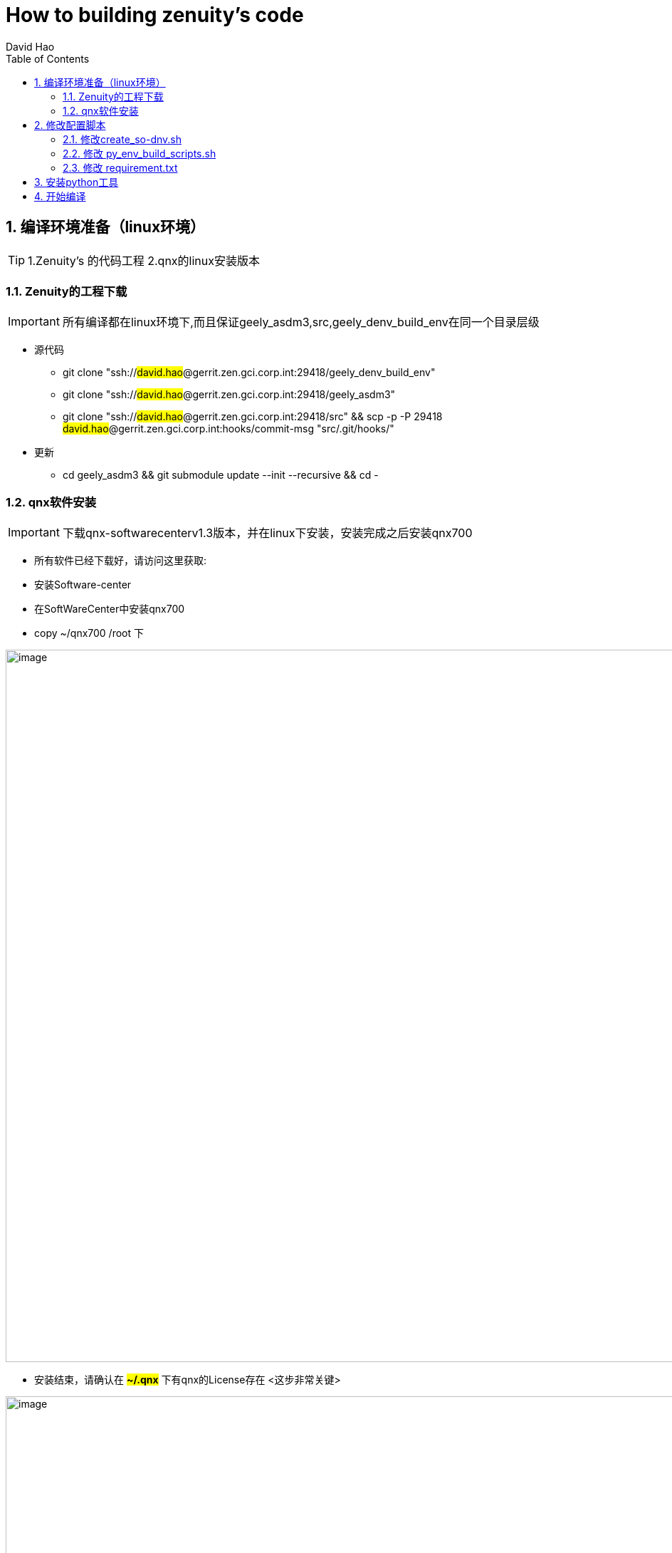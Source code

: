 = How to building zenuity's code
David Hao
:toc:
:toclevels: 4
:toc-position: left
:source-highlighter: pygments
:icons: font
:sectnums:

== 编译环境准备（linux环境）

TIP: 1.Zenuity's 的代码工程    2.qnx的linux安装版本

=== Zenuity的工程下载

IMPORTANT: 所有编译都在linux环境下,而且保证geely_asdm3,src,geely_denv_build_env在同一个目录层级

* 源代码
**  git clone "ssh://#david.hao#@gerrit.zen.gci.corp.int:29418/geely_denv_build_env"
**  git clone "ssh://#david.hao#@gerrit.zen.gci.corp.int:29418/geely_asdm3"
**  git clone "ssh://#david.hao#@gerrit.zen.gci.corp.int:29418/src" && scp -p -P 29418 #david.hao#@gerrit.zen.gci.corp.int:hooks/commit-msg "src/.git/hooks/"
* 更新
** cd geely_asdm3 && git submodule update --init --recursive && cd -

=== qnx软件安装

IMPORTANT: 下载qnx-softwarecenterv1.3版本，并在linux下安装，安装完成之后安装qnx700

* 所有软件已经下载好，请访问这里获取:

* 安装Software-center
* 在SoftWareCenter中安装qnx700
* copy ~/qnx700 /root 下

image:../image/zen0.png[image,1000,1000,role="center"]

* 安装结束，请确认在 #*~/.qnx*# 下有qnx的License存在 <这步非常关键>

image:../image/zen1.png[image,1000,1000,role="center"]


== 修改配置脚本

===  修改create_so-dnv.sh

* #**vi geely_asdm3/geely_config/pre_build/create_so-dnv.sh**#
* 注释掉 #python3 $SCRIPT_DIR/dnv_fetch.py -b $BUILD_CONFIG_FILE -p $PROJECT_CONFIG_FILE -r $ROOT_DIR#

=== 修改 py_env_build_scripts.sh

* #**vi geely_asdm3\env\sw_integration_common\scripts\pyenv\py_env_build_scripts.sh**#
* 在28行后面添加
----
python3 -m pip install -i https://artifactory.zen.gci.corp.int/api/pypi/zenuity-pypi/simple --trusted-host artifactory.zen.gci.corp.int --no-binary veoneer-certifi veoneer-certifi
----
* 将该脚本中所有的 #python# 替换为 #python3#

=== 修改 requirement.txt

* #**vi  geely_asdm3\env\sw_integration_common\scripts\pyenv\requirement.txt**#
* 删除 #zenuity_ci>=1.980#

== 安装python工具

* #**sudo apt-get install python3-venv**#

== 开始编译

* cd /src
* #python3 ./run.py fetch_generated_code#
* #python3 ./pipelines/z1a_geely/src_config/build/z1a_geely_dnv_tt-trimlevel2.py#
** 该步骤执行过程一般会有错误，那是因为工程不干净，所以先执行 git reset--hard  && git clean -fdx && git pul
** 该步骤成功后，会编译生成所有的库,全部都是.a库，在路径：#src/build/z1a_geely_dnv_tt-trimlevel2/x86_64_qnx/Release/lib#

NOTE: 这是最关键的一步，因为所有的源码都在这一步真正编译生成库文件，执行时间大概半小时左右

image:../image/zen2.png[image,1000,1000,role="center"]

* 拷贝所有的编译出来的静态库到指定目录: __#cp -rf src/build/z1a_geely_dnv_tt-trimlevel2/x86_64_qnx/Release/lib/*.a /geely_asdm3/libs#__


* 执行脚本: #/geely_config/pre_build/create_so-dnv.sh#

* 静静等待即可，编译完成后，会生成在 #geely_asdm3/pre_build# 下看到编译的so文件

image:../image/zen3.png[image,1000,1000,role="center"]

image:../image/zen4.png[image,1000,1000,role="center"]

NOTE: 以上仅仅是粗略的步骤，执行过程中难免会有什么问题，具体问题再具体解决吧，但是总可以解决。


....
以上是自己的一点总结
....
